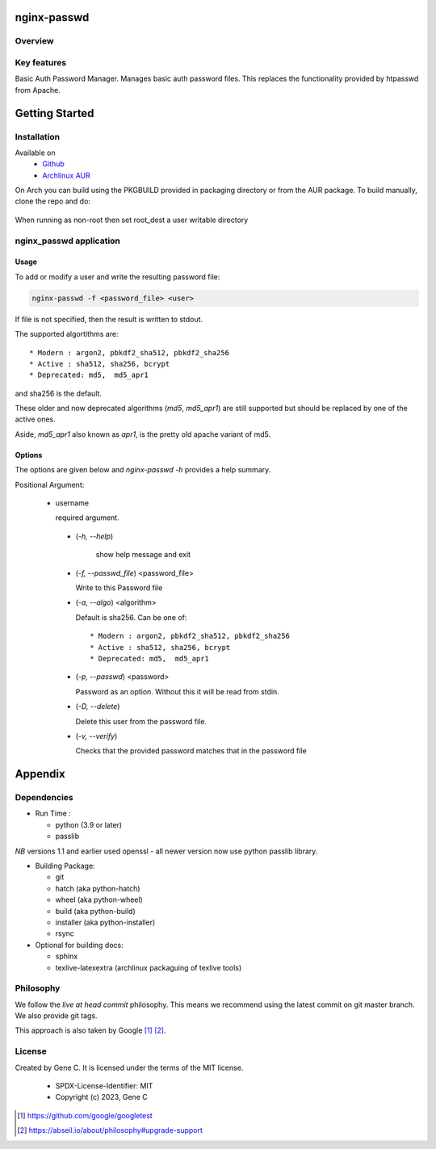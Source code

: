 .. SPDX-License-Identifier: MIT

############
nginx-passwd
############

Overview
========


Key features
============

Basic Auth Password Manager.
Manages basic auth password files. This replaces the functionality provided by htpasswd from Apache.

###############
Getting Started
###############

Installation
============

Available on
 * `Github`_
 * `Archlinux AUR`_

On Arch you can build using the PKGBUILD provided in packaging directory or from the AUR package.
To build manually, clone the repo and do:

 .. code-block:: bash
    :caption: Manual Install

        rm -f dist/*
        /usr/bin/python -m build --wheel --no-isolation
        root_dest="/"
        ./scripts/do-install $root_dest

When running as non-root then set root\_dest a user writable directory

nginx_passwd application
========================

Usage
-----

To add or modify a user and write the resulting password file:

.. code-block:: bash

    nginx-passwd -f <password_file> <user>

If file is not specified, then the result is written to stdout.

The supported algortithms are::

    * Modern : argon2, pbkdf2_sha512, pbkdf2_sha256
    * Active : sha512, sha256, bcrypt
    * Deprecated: md5,  md5_apr1

and sha256 is the default.

These older and now deprecated algorithms (*md5*, *md5_apr1*) are still supported but should be replaced by
one of the active ones.

Aside, *md5_apr1* also known as *apr1*, is the pretty old apache variant of md5.

Options
-------

The options are given below and *nginx-passwd -h* provides a help summary.

Positional Argument:

 * username

   required argument.

  * (*-h, --help*)

     show help message and exit

  * (*-f, --passwd_file*)  <password_file>   

    Write to this Password file

  * (*-a, --algo*) <algorithm>   

    Default is sha256. Can be one of::

    * Modern : argon2, pbkdf2_sha512, pbkdf2_sha256
    * Active : sha512, sha256, bcrypt
    * Deprecated: md5,  md5_apr1

  * (*-p, --passwd*) <password>  

    Password as an option. Without this it will be read from stdin.

  * (*-D, --delete*)

    Delete this user from the password file.

  * (*-v, --verify*)

    Checks that the provided password matches that in the password file

########
Appendix
########

Dependencies
============

* Run Time :

  * python (3.9 or later)
  * passlib

*NB* versions 1.1 and earlier used openssl - all newer version now use python passlib library.

* Building Package:

  * git
  * hatch           (aka python-hatch)
  * wheel           (aka python-wheel)
  * build           (aka python-build)
  * installer       (aka python-installer)
  * rsync

* Optional for building docs:

  * sphinx
  * texlive-latexextra  (archlinux packaguing of texlive tools)

Philosophy
==========

We follow the *live at head commit* philosophy. This means we recommend using the
latest commit on git master branch. We also provide git tags.

This approach is also taken by Google [1]_ [2]_.

License
=======

Created by Gene C. It is licensed under the terms of the MIT license.

 - SPDX-License-Identifier: MIT
 - Copyright (c) 2023, Gene C

.. _Github: https://github.com/gene-git/nginx_passwd
.. _Archlinux AUR: https://aur.archlinux.org/packages/nginx_passwd

.. [1] https://github.com/google/googletest  
.. [2] https://abseil.io/about/philosophy#upgrade-support


